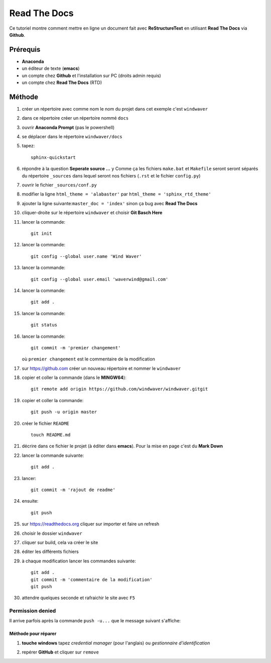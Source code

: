 =============
Read The Docs
=============

Ce tutoriel montre comment mettre en ligne un document fait avec
**ReStructureText** en utilisant **Read The Docs** via **Github**.

Prérequis
---------

* **Anaconda**
* un éditeur de texte (**emacs**)
* un compte chez **Github** et l'installation sur PC (droits admin requis)
* un compte chez **Read The Docs** (RTD)

Méthode
-------

1. créer un répertoire avec comme nom le nom du projet dans cet
   exemple c'est ``windwaver``
2. dans ce répertoire créer un répertoire nommé ``docs``



#. ouvrir **Anaconda Prompt** (pas le powershell)
#. se déplacer dans le répertoire ``windwaver/docs``
#. tapez:
   
   ::
      
      sphinx-quickstart
      
#. répondre à la question **Seperate source ...** ``y``
   Comme ça les fichiers ``make.bat`` et ``Makefile`` seront seront séparés du
   répertoire ``_sources`` dans lequel seront nos fichiers (``.rst`` et le
   fichier ``config.py``)
#. ouvrir le fichier ``_sources/conf.py``
#. modifier la ligne ``html_theme = 'alabaster'`` par
   ``html_theme = 'sphinx_rtd_theme'`` 
#. ajouter la ligne suivante:``master_doc = 'index'`` sinon ça bug
   avec **Read The Docs** 
#. cliquer-droite sur le répertoire ``windwaver`` et choisir **Git Basch Here**
#. lancer la commande:

   ::

      git init
      
#. lancer la commande:

   ::

      git config --global user.name 'Wind Waver'
      
#. lancer la commande:

   ::

      git config --global user.email 'waverwind@gmail.com'
      
#. lancer la commande:

   ::

      git add .
      
#. lancer la commande:

   ::

      git status
      
#. lancer la commande:

   ::

      git commit -m 'premier changement'
	 
   où ``premier changement`` est le commentaire de la modification 
#. sur https://github.com créer un nouveau répertoire et nommer le
   ``windwaver`` 
#. copier et coller la commande (dans le **MINGW64**):

   ::

      git remote add origin https://github.com/windwaver/windwaver.gitgit

#. copier et coller la commande:

   ::

      git push -u origin master
      
#. créer le fichier ``README``

   ::

      touch README.md
      
#. décrire dans ce fichier le projet (à éditer dans **emacs**). Pour
   la mise en page c'est du **Mark Down**
#. lancer la commande suivante:

   ::

      git add .
      
#. lancer:

   ::

      git commit -m 'rajout de readme'
      
#. ensuite:

   ::

      git push
      
#. sur https://readthedocs.org cliquer sur importer et faire un refresh
#. choisir le dossier ``windwaver``
#. cliquer sur build, cela va créer le site
#. éditer les différents fichiers
#. à chaque modification lancer les commandes suivante:

   ::

      git add .
      git commit -m 'commentaire de la modification'
      git push

#. attendre quelques seconde et rafraichir le site avec ``F5``

Permission denied
^^^^^^^^^^^^^^^^^

Il arrive parfois après la commande ``push -u...`` que le message
suivant s'affiche:

.. image:: /figures/Permissions-Denied.PNG
    :scale: 100 %
    :align: center

Méthode pour réparer
''''''''''''''''''''

1. **touche windows** tapez *credential manager* (pour l'anglais) ou
   *gestionnaire d'identification*
   
   .. image:: /figures/Credential-Manager.PNG
       :scale: 80 %
       :align: center

2. repérer  **GitHub** et cliquer sur ``remove``

   .. image:: /figures/Credential-Manager-1.PNG
       :scale: 100 %
       :align: center


   
